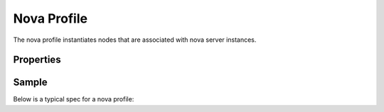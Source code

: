 ..
  Licensed under the Apache License, Version 2.0 (the "License"); you may
  not use this file except in compliance with the License. You may obtain
  a copy of the License at

          http://www.apache.org/licenses/LICENSE-2.0

  Unless required by applicable law or agreed to in writing, software
  distributed under the License is distributed on an "AS IS" BASIS, WITHOUT
  WARRANTIES OR CONDITIONS OF ANY KIND, either express or implied. See the
  License for the specific language governing permissions and limitations
  under the License.

.. _ref-nova-profile:

============
Nova Profile
============

The nova profile instantiates nodes that are associated with nova server
instances.

Properties
~~~~~~~~~~

.. schemaprops::
  :package: senlin.profiles.os.nova.server.ServerProfile

Sample
~~~~~~

Below is a typical spec for a nova profile:

.. literalinclude :: /../../examples/profiles/nova_server/cirros_basic.yaml
  :language: yaml